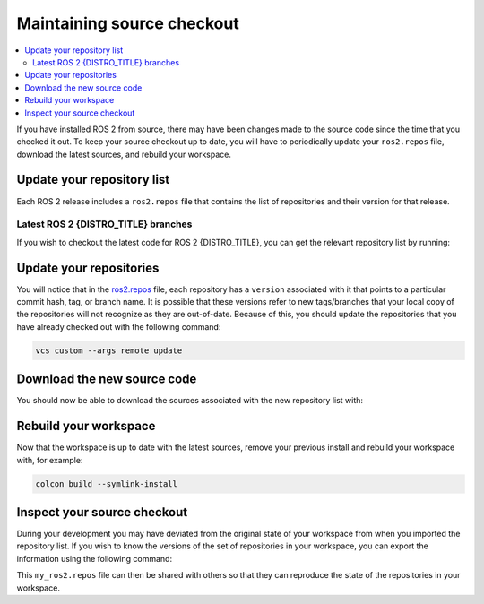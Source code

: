 .. _MaintainingSource:

Maintaining source checkout
===========================

.. ifconfig:: smv_current_version != '' and smv_current_version != 'rolling'

  .. note::

     For instructions on maintaining a source checkout of the **latest development version** of ROS 2, refer to
     `Maintaining a source checkout of ROS 2 Rolling <../../rolling/Installation/Maintaining-a-Source-Checkout.html>`__

.. contents::
   :depth: 2
   :local:

If you have installed ROS 2 from source, there may have been changes made to the source code since the time that you checked it out.
To keep your source checkout up to date, you will have to periodically update your ``ros2.repos`` file, download the latest sources, and rebuild your workspace.

Update your repository list
---------------------------

Each ROS 2 release includes a ``ros2.repos`` file that contains the list of repositories and their version for that release.


Latest ROS 2 {DISTRO_TITLE} branches
^^^^^^^^^^^^^^^^^^^^^^^^^^^^^^^^^^^^

If you wish to checkout the latest code for ROS 2 {DISTRO_TITLE}, you can get the relevant repository list by running:

.. tabs::

  .. group-tab:: Linux

    .. code-block:: bash

       cd ~/ros2_{DISTRO}
       mv -i ros2.repos ros2.repos.old
       wget https://raw.githubusercontent.com/ros2/ros2/{REPOS_FILE_BRANCH}/ros2.repos

  .. group-tab:: macOS

    .. code-block:: bash

       cd ~/ros2_{DISTRO}
       mv -i ros2.repos ros2.repos.old
       wget https://raw.githubusercontent.com/ros2/ros2/{REPOS_FILE_BRANCH}/ros2.repos

  .. group-tab:: Windows

    .. code-block:: bash

       # CMD
       cd \dev\ros2_{DISTRO}
       curl -sk https://raw.githubusercontent.com/ros2/ros2/{REPOS_FILE_BRANCH}/ros2.repos -o ros2.repos

       # PowerShell
       cd \dev\ros2_{DISTRO}
       curl https://raw.githubusercontent.com/ros2/ros2/{REPOS_FILE_BRANCH}/ros2.repos -o ros2.repos


Update your repositories
------------------------

You will notice that in the `ros2.repos <https://raw.githubusercontent.com/ros2/ros2/{REPOS_FILE_BRANCH}/ros2.repos>`__ file, each repository has a ``version`` associated with it that points to a particular commit hash, tag, or branch name.
It is possible that these versions refer to new tags/branches that your local copy of the repositories will not recognize as they are out-of-date.
Because of this, you should update the repositories that you have already checked out with the following command:

.. code-block:: bash

   vcs custom --args remote update

Download the new source code
----------------------------

You should now be able to download the sources associated with the new repository list with:

.. tabs::

  .. group-tab:: Linux

    .. code-block:: bash

       vcs import src < ros2.repos
       vcs pull src

  .. group-tab:: macOS

    .. code-block:: bash

       vcs import src < ros2.repos
       vcs pull src

  .. group-tab:: Windows

    .. code-block:: bash

       # CMD
       vcs import src < ros2.repos
       vcs pull src

       # PowerShell
       vcs import --input ros2.repos src
       vcs pull src

Rebuild your workspace
----------------------

Now that the workspace is up to date with the latest sources, remove your previous install and rebuild your workspace with, for example:

.. code-block:: bash

   colcon build --symlink-install

Inspect your source checkout
----------------------------

During your development you may have deviated from the original state of your workspace from when you imported the repository list.
If you wish to know the versions of the set of repositories in your workspace, you can export the information using the following command:

.. tabs::

  .. group-tab:: Linux

    .. code-block:: bash

       cd ~/ros2_{DISTRO}
       vcs export src > my_ros2.repos

  .. group-tab:: macOS

    .. code-block:: bash

       cd ~/ros2_{DISTRO}
       vcs export src > my_ros2.repos

  .. group-tab:: Windows

    .. code-block:: bash

       cd \dev\ros2_{DISTRO}
       vcs export src > my_ros2.repos

This ``my_ros2.repos`` file can then be shared with others so that they can reproduce the state of the repositories in your workspace.
